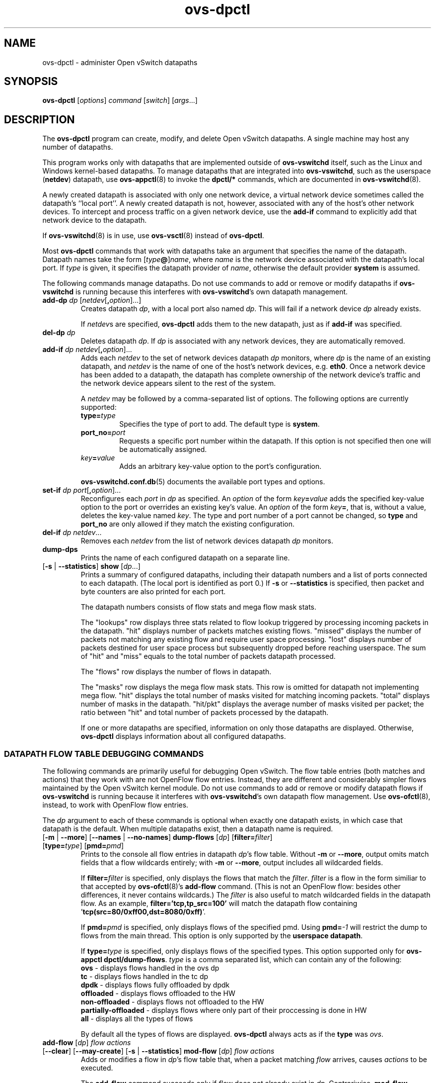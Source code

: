 .\" -*- nroff -*-
.\" ovs.tmac
.\"
.\" Open vSwitch troff macro library
.
.
.\" Continuation line for .IP.
.de IQ
.  br
.  ns
.  IP "\\$1"
..
.
.\" Introduces a sub-subsection
.de ST
.  PP
.  RS -0.15in
.  I "\\$1"
.  RE
..
.
.\" The content between the lines below is from an-ext.tmac in groff
.\" 1.21, with some modifications.
.\" ----------------------------------------------------------------------
.\" an-ext.tmac
.\"
.\" Written by Eric S. Raymond <esr@thyrsus.com>
.\"            Werner Lemberg <wl@gnu.org>
.\"
.\" Version 2007-Feb-02
.\"
.\" Copyright (C) 2007, 2009, 2011 Free Software Foundation, Inc.
.\" You may freely use, modify and/or distribute this file.
.\"
.\"
.\" The code below provides extension macros for the `man' macro package.
.\" Care has been taken to make the code portable; groff extensions are
.\" properly hidden so that all troff implementations can use it without
.\" changes.
.\"
.\" With groff, this file is sourced by the `man' macro package itself.
.\" Man page authors who are concerned about portability might add the
.\" used macros directly to the prologue of the man page(s).
.
.
.\" Convention: Auxiliary macros and registers start with `m' followed
.\"             by an uppercase letter or digit.
.
.
.\" Declare start of command synopsis.  Sets up hanging indentation.
.de SY
.  ie !\\n(mS \{\
.    nh
.    nr mS 1
.    nr mA \\n(.j
.    ad l
.    nr mI \\n(.i
.  \}
.  el \{\
.    br
.    ns
.  \}
.
.  HP \w'\fB\\$1\fP\ 'u
.  B "\\$1"
..
.
.
.\" End of command synopsis.  Restores adjustment.
.de YS
.  in \\n(mIu
.  ad \\n(mA
.  hy \\n(HY
.  nr mS 0
..
.
.
.\" Declare optional option.
.de OP
.  ie \\n(.$-1 \
.    RI "[\fB\\$1\fP" "\ \\$2" "]"
.  el \
.    RB "[" "\\$1" "]"
..
.
.
.\" Start URL.
.de UR
.  ds m1 \\$1\"
.  nh
.  if \\n(mH \{\
.    \" Start diversion in a new environment.
.    do ev URL-div
.    do di URL-div
.  \}
..
.
.
.\" End URL.
.de UE
.  ie \\n(mH \{\
.    br
.    di
.    ev
.
.    \" Has there been one or more input lines for the link text?
.    ie \\n(dn \{\
.      do HTML-NS "<a href=""\\*(m1"">"
.      \" Yes, strip off final newline of diversion and emit it.
.      do chop URL-div
.      do URL-div
\c
.      do HTML-NS </a>
.    \}
.    el \
.      do HTML-NS "<a href=""\\*(m1"">\\*(m1</a>"
\&\\$*\"
.  \}
.  el \
\\*(la\\*(m1\\*(ra\\$*\"
.
.  hy \\n(HY
..
.
.
.\" Start email address.
.de MT
.  ds m1 \\$1\"
.  nh
.  if \\n(mH \{\
.    \" Start diversion in a new environment.
.    do ev URL-div
.    do di URL-div
.  \}
..
.
.
.\" End email address.
.de ME
.  ie \\n(mH \{\
.    br
.    di
.    ev
.
.    \" Has there been one or more input lines for the link text?
.    ie \\n(dn \{\
.      do HTML-NS "<a href=""mailto:\\*(m1"">"
.      \" Yes, strip off final newline of diversion and emit it.
.      do chop URL-div
.      do URL-div
\c
.      do HTML-NS </a>
.    \}
.    el \
.      do HTML-NS "<a href=""mailto:\\*(m1"">\\*(m1</a>"
\&\\$*\"
.  \}
.  el \
\\*(la\\*(m1\\*(ra\\$*\"
.
.  hy \\n(HY
..
.
.
.\" Continuation line for .TP header.
.de TQ
.  br
.  ns
.  TP \\$1\" no doublequotes around argument!
..
.
.
.\" Start example.
.de EX
.  nr mE \\n(.f
.  nf
.  nh
.  ft CW
..
.
.
.\" End example.
.de EE
.  ft \\n(mE
.  fi
.  hy \\n(HY
..
.
.\" EOF
.\" ----------------------------------------------------------------------
.TH ovs\-dpctl 8 "2.15.3" "Open vSwitch" "Open vSwitch Manual"
.ds PN ovs\-dpctl
.
.SH NAME
ovs\-dpctl \- administer Open vSwitch datapaths
.
.SH SYNOPSIS
.B ovs\-dpctl
[\fIoptions\fR] \fIcommand \fR[\fIswitch\fR] [\fIargs\fR\&...]
.
.SH DESCRIPTION
.PP
The \fBovs\-dpctl\fR program can create, modify, and delete Open vSwitch
datapaths.  A single machine may host any number of datapaths.
.PP
This program works only with datapaths that are implemented outside of
\fBovs\-vswitchd\fR itself, such as the Linux and Windows kernel-based
datapaths.  To manage datapaths that are integrated into
\fBovs\-vswitchd\fR, such as the userspace (\fBnetdev\fR) datapath,
use \fBovs\-appctl\fR(8) to invoke the \fBdpctl/*\fR commands, which
are documented in \fBovs\-vswitchd\fR(8).
.PP
A newly created datapath is associated with only one network device, a
virtual network device sometimes called the datapath's ``local port''.
A newly created datapath is not, however, associated with any of the
host's other network devices.  To intercept and process traffic on a
given network device, use the \fBadd\-if\fR command to explicitly add
that network device to the datapath.
.PP
If \fBovs\-vswitchd\fR(8) is in use, use \fBovs\-vsctl\fR(8) instead
of \fBovs\-dpctl\fR.
.PP
Most \fBovs\-dpctl\fR commands that work with datapaths take an
argument that specifies the name of the datapath.  Datapath names take
the form [\fItype\fB@\fR]\fIname\fR, where \fIname\fR is the network
device associated with the datapath's local port.  If \fItype\fR is
given, it specifies the datapath provider of \fIname\fR, otherwise the
default provider \fBsystem\fR is assumed.
.PP
The following commands manage datapaths.
.
.ds DX
.de DO
\\$1 \\$2 \\$3
..
Do not use commands to add or remove or modify datapaths if
\fBovs\-vswitchd\fR is running because this interferes with
\fBovs\-vswitchd\fR's own datapath management.
.TP
\*(DX\fBadd\-dp \fIdp\fR [\fInetdev\fR[\fB,\fIoption\fR]...]
Creates datapath \fIdp\fR, with a local port also named \fIdp\fR.
This will fail if a network device \fIdp\fR already exists.
.IP
If \fInetdev\fRs are specified, \fB\*(PN\fR adds them to the
new datapath, just as if \fBadd\-if\fR was specified.
.
.TP
\*(DX\fBdel\-dp \fIdp\fR
Deletes datapath \fIdp\fR.  If \fIdp\fR is associated with any network
devices, they are automatically removed.
.
.TP
\*(DX\fBadd\-if \fIdp netdev\fR[\fB,\fIoption\fR]...
Adds each \fInetdev\fR to the set of network devices datapath
\fIdp\fR monitors, where \fIdp\fR is the name of an existing
datapath, and \fInetdev\fR is the name of one of the host's
network devices, e.g. \fBeth0\fR.  Once a network device has been added
to a datapath, the datapath has complete ownership of the network device's
traffic and the network device appears silent to the rest of the
system.
.IP
A \fInetdev\fR may be followed by a comma-separated list of options.
The following options are currently supported:
.
.RS
.IP "\fBtype=\fItype\fR"
Specifies the type of port to add.  The default type is \fBsystem\fR.
.IP "\fBport_no=\fIport\fR"
Requests a specific port number within the datapath.  If this option is
not specified then one will be automatically assigned.
.IP "\fIkey\fB=\fIvalue\fR"
Adds an arbitrary key-value option to the port's configuration.
.RE
.IP
\fBovs\-vswitchd.conf.db\fR(5) documents the available port types and
options.
.
.IP "\*(DX\fBset\-if \fIdp port\fR[\fB,\fIoption\fR]..."
Reconfigures each \fIport\fR in \fIdp\fR as specified.  An
\fIoption\fR of the form \fIkey\fB=\fIvalue\fR adds the specified
key-value option to the port or overrides an existing key's value.  An
\fIoption\fR of the form \fIkey\fB=\fR, that is, without a value,
deletes the key-value named \fIkey\fR.  The type and port number of a
port cannot be changed, so \fBtype\fR and \fBport_no\fR are only allowed if
they match the existing configuration.
.TP
\*(DX\fBdel\-if \fIdp netdev\fR...
Removes each \fInetdev\fR from the list of network devices datapath
\fIdp\fR monitors.
.
.TP
\*(DX\fBdump\-dps\fR
Prints the name of each configured datapath on a separate line.
.
.TP
.DO "[\fB\-s\fR | \fB\-\-statistics\fR]" "\*(DX\fBshow" "\fR[\fIdp\fR...]"
Prints a summary of configured datapaths, including their datapath
numbers and a list of ports connected to each datapath.  (The local
port is identified as port 0.)  If \fB\-s\fR or \fB\-\-statistics\fR
is specified, then packet and byte counters are also printed for each
port.
.IP
The datapath numbers consists of flow stats and mega flow mask stats.
.IP
The "lookups" row displays three stats related to flow lookup triggered
by processing incoming packets in the datapath. "hit" displays number
of packets matches existing flows. "missed" displays the number of
packets not matching any existing flow and require user space processing.
"lost" displays number of packets destined for user space process but
subsequently dropped before reaching userspace. The sum of "hit" and "miss"
equals to the total number of packets datapath processed.
.IP
The "flows" row displays the number of flows in datapath.
.IP
The "masks" row displays the mega flow mask stats. This row is omitted
for datapath not implementing mega flow. "hit" displays the total number
of masks visited for matching incoming packets. "total" displays number of
masks in the datapath. "hit/pkt" displays the average number of masks
visited per packet; the ratio between "hit" and total number of
packets processed by the datapath.
.IP
If one or more datapaths are specified, information on only those
datapaths are displayed.  Otherwise, \fB\*(PN\fR displays information
about all configured datapaths.
.SS "DATAPATH FLOW TABLE DEBUGGING COMMANDS"
The following commands are primarily useful for debugging Open
vSwitch.  The flow table entries (both matches and actions) that they
work with are not OpenFlow flow entries.  Instead, they are different
and considerably simpler flows maintained by the Open vSwitch kernel
module.  Do not use commands to add or remove or modify datapath flows
if \fBovs\-vswitchd\fR is running because it interferes with
\fBovs\-vswitchd\fR's own datapath flow management.  Use
\fBovs\-ofctl\fR(8), instead, to work with OpenFlow flow entries.
.
.PP
The \fIdp\fR argument to each of these commands is optional when
exactly one datapath exists, in which case that datapath is the
default.  When multiple datapaths exist, then a datapath name is
required.
.
.TP
.DO "[\fB\-m \fR| \fB\-\-more\fR] [\fB\-\-names \fR| \fB\-\-no\-names\fR]" \*(DX\fBdump\-flows\fR "[\fIdp\fR] [\fBfilter=\fIfilter\fR] [\fBtype=\fItype\fR] [\fBpmd=\fIpmd\fR]"
Prints to the console all flow entries in datapath \fIdp\fR's flow
table.  Without \fB\-m\fR or \fB\-\-more\fR, output omits match fields
that a flow wildcards entirely; with \fB\-m\fR or \fB\-\-more\fR,
output includes all wildcarded fields.
.IP
If \fBfilter=\fIfilter\fR is specified, only displays the flows
that match the \fIfilter\fR. \fIfilter\fR is a flow in the form similiar
to that accepted by \fBovs\-ofctl\fR(8)'s \fBadd\-flow\fR command. (This is
not an OpenFlow flow: besides other differences, it never contains wildcards.)
The \fIfilter\fR is also useful to match wildcarded fields in the datapath
flow. As an example, \fBfilter='tcp,tp_src=100'\fR will match the
datapath flow containing '\fBtcp(src=80/0xff00,dst=8080/0xff)\fR'.
.IP
If \fBpmd=\fIpmd\fR is specified, only displays flows of the specified pmd.
Using \fBpmd=\fI-1\fR will restrict the dump to flows from the main thread.
This option is only supported by the \fBuserspace datapath\fR.
.IP
If \fBtype=\fItype\fR is specified, only displays flows of the specified types.
This option supported only for \fBovs\-appctl dpctl/dump\-flows\fR.
\fItype\fR is a comma separated list, which can contain any of the following:
.
   \fBovs\fR - displays flows handled in the ovs dp
   \fBtc\fR - displays flows handled in the tc dp
   \fBdpdk\fR - displays flows fully offloaded by dpdk
   \fBoffloaded\fR - displays flows offloaded to the HW
   \fBnon-offloaded\fR - displays flows not offloaded to the HW
   \fBpartially-offloaded\fR - displays flows where only part of their proccessing is done in HW
   \fBall\fR - displays all the types of flows
.IP
By default all the types of flows are displayed.
\fBovs\-dpctl\fR always acts as if the \fBtype\fR was \fIovs\fR.
.
.IP "\*(DX\fBadd\-flow\fR [\fIdp\fR] \fIflow actions\fR"
.TP
.DO "[\fB\-\-clear\fR] [\fB\-\-may-create\fR] [\fB\-s\fR | \fB\-\-statistics\fR]" "\*(DX\fBmod\-flow\fR" "[\fIdp\fR] \fIflow actions\fR"
Adds or modifies a flow in \fIdp\fR's flow table that, when a packet
matching \fIflow\fR arrives, causes \fIactions\fR to be executed.
.IP
The \fBadd\-flow\fR command succeeds only if \fIflow\fR does not
already exist in \fIdp\fR.  Contrariwise, \fBmod\-flow\fR without
\fB\-\-may\-create\fR only modifies the actions for an existing flow.
With \fB\-\-may\-create\fR, \fBmod\-flow\fR will add a new flow or
modify an existing one.
.IP
If \fB\-s\fR or \fB\-\-statistics\fR is specified, then
\fBmod\-flow\fR prints the modified flow's statistics.  A flow's
statistics are the number of packets and bytes that have passed
through the flow, the elapsed time since the flow last processed a
packet (if ever), and (for TCP flows) the union of the TCP flags
processed through the flow.
.IP
With \fB\-\-clear\fR, \fBmod\-flow\fR zeros out the flow's
statistics.  The statistics printed if \fB\-s\fR or
\fB\-\-statistics\fR is also specified are those from just before
clearing the statistics.
.IP
NOTE:
\fIflow\fR and \fIactions\fR do not match the syntax used with
\fBovs\-ofctl\fR(8)'s \fBadd\-flow\fR command.
.
.IP
\fBUsage Examples\fR
.
.RS
.PP
Forward ARP between ports 1 and 2 on datapath myDP:
.IP
ovs-dpctl add-flow myDP \\
.
  "in_port(1),eth(),eth_type(0x0806),arp()" 2
.
.IP
ovs-dpctl add-flow myDP \\
.
  "in_port(2),eth(),eth_type(0x0806),arp()" 1
.
.PP
Forward all IPv4 traffic between two addresses on ports 1 and 2:
.
.IP
ovs-dpctl add-flow myDP \\
.
  "in_port(1),eth(),eth_type(0x800),\\
   ipv4(src=172.31.110.4,dst=172.31.110.5)" 2
.
.IP
ovs-dpctl add-flow myDP \\
.
  "in_port(2),eth(),eth_type(0x800),\\
   ipv4(src=172.31.110.5,dst=172.31.110.4)" 1
.
.RE
.TP
\*(DX\fBadd\-flows\fR [\fIdp\fR] \fIfile\fR
.TQ
\*(DX\fBmod\-flows\fR [\fIdp\fR] \fIfile\fR
.TQ
\*(DX\fBdel\-flows\fR [\fIdp\fR] \fIfile\fR
Reads flow entries from \fIfile\fR (or \fBstdin\fR if \fIfile\fR is
\fB\-\fR) and adds, modifies, or deletes each entry to the datapath.
.
Each flow specification (e.g., each line in \fIfile\fR) may start with
\fBadd\fR, \fBmodify\fR, or \fBdelete\fR keyword to specify whether a
flow is to be added, modified, or deleted. A flow specification without
one of these keywords is treated based on the used command.  All flow
modifications are executed as individual transactions in the order
specified.
.
.TP
.DO "[\fB\-s\fR | \fB\-\-statistics\fR]" "\*(DX\fBdel\-flow\fR" "[\fIdp\fR] \fIflow\fR"
Deletes the flow from \fIdp\fR's flow table that matches \fIflow\fR.
If \fB\-s\fR or \fB\-\-statistics\fR is specified, then
\fBdel\-flow\fR prints the deleted flow's statistics.
.
.TP
.DO "[\fB\-m \fR| \fB\-\-more\fR] [\fB\-\-names \fR| \fB\-\-no\-names\fR]" "\*(DX\fBget\-flow\fR [\fIdp\fR] ufid:\fIufid\fR"
Fetches the flow from \fIdp\fR's flow table with unique identifier \fIufid\fR.
\fIufid\fR must be specified as a string of 32 hexadecimal characters.
.
.IP "\*(DX\fBdel\-flows\fR [\fIdp\fR]"
Deletes all flow entries from datapath \fIdp\fR's flow table.
.SS "CONNECTION TRACKING TABLE COMMANDS"
The following commands are useful for debugging and configuring
the connection tracking table in the datapath.
.
.PP
The \fIdp\fR argument to each of these commands is optional when
exactly one datapath exists, in which case that datapath is the
default.  When multiple datapaths exist, then a datapath name is
required.
.
.PP
\fBN.B.\fR(Linux specific): the \fIsystem\fR datapaths (i.e. the Linux
kernel module Open vSwitch datapaths) share a single connection tracking
table (which is also used by other kernel subsystems, such as iptables,
nftables and the regular host stack).  Therefore, the following commands
do not apply specifically to one datapath.
.
.TP
\*(DX\fBipf\-set\-enabled\fR [\fIdp\fR] \fBv4\fR|\fBv6\fR
.TQ
\*(DX\fBipf\-set\-disabled\fR [\fIdp\fR] \fBv4\fR|\fBv6\fR
Enables or disables IP fragmentation handling for the userspace
connection tracker.  Either \fBv4\fR or \fBv6\fR must be specified.
Both IPv4 and IPv6 fragment reassembly are enabled by default.  Only
supported for the userspace datapath.
.
.TP
\*(DX\fBipf\-set\-min\-frag\fR [\fIdp\fR] \fBv4\fR|\fBv6\fR \fIminfrag\fR
Sets the minimum fragment size (L3 header and data) for non-final fragments to
\fIminfrag\fR.  Either \fBv4\fR or \fBv6\fR must be specified.  For
enhanced DOS security, higher minimum fragment sizes can usually be used.
The default IPv4 value is 1200 and the clamped minimum is 400.  The default
IPv6 value is 1280, with a clamped minimum of 400, for testing
flexibility.  The maximum fragment size is not clamped, however, setting
this value too high might result in valid fragments being dropped.  Only
supported for userspace datapath.
.
.TP
\*(DX\fBipf\-set\-max\-nfrags\fR [\fIdp\fR] \fImaxfrags\fR
Sets the maximum number of fragments tracked by the userspace datapath
connection tracker to \fImaxfrags\fR.  The default value is 1000 and the
clamped maximum is 5000.  Note that packet buffers can be held by the
fragmentation module while fragments are incomplete, but will timeout
after 15 seconds.  Memory pool sizing should be set accordingly when
fragmentation is enabled.  Only supported for userspace datapath.
.
.TP
.DO "[\fB\-m\fR | \fB\-\-more\fR]" "\*(DX\fBipf\-get\-status\fR [\fIdp\fR]"
Gets the configuration settings and fragment counters associated with the
fragmentation handling of the userspace datapath connection tracker.
With \fB\-m\fR or \fB\-\-more\fR, also dumps the IP fragment lists.
Only supported for userspace datapath.
.
.TP
.DO "[\fB\-m\fR | \fB\-\-more\fR] [\fB\-s\fR | \fB\-\-statistics\fR]" "\*(DX\fBdump\-conntrack\fR" "[\fIdp\fR] [\fBzone=\fIzone\fR]"
Prints to the console all the connection entries in the tracker used by
\fIdp\fR.  If \fBzone=\fIzone\fR is specified, only shows the connections
in \fIzone\fR.  With \fB\-\-more\fR, some implementation specific details
are included. With \fB\-\-statistics\fR timeouts and timestamps are
added to the output.
.
.TP
\*(DX\fBflush\-conntrack\fR [\fIdp\fR] [\fBzone=\fIzone\fR] [\fIct-tuple\fR]
Flushes the connection entries in the tracker used by \fIdp\fR based on
\fIzone\fR and connection tracking tuple \fIct-tuple\fR.
If \fIct-tuple\fR is not provided, flushes all the connection entries.
If \fBzone\fR=\fIzone\fR is specified, only flushes the connections in
\fIzone\fR.
.IP
If \fIct-tuple\fR is provided, flushes the connection entry specified by
\fIct-tuple\fR in \fIzone\fR. The zone defaults to 0 if it is not provided.
The userspace connection tracker requires flushing with the original pre-NATed
tuple and a warning log will be otherwise generated.
An example of an IPv4 ICMP \fIct-tuple\fR:
.IP
"ct_nw_src=10.1.1.1,ct_nw_dst=10.1.1.2,ct_nw_proto=1,icmp_type=8,icmp_code=0,icmp_id=10"
.IP
An example of an IPv6 TCP \fIct-tuple\fR:
.IP
"ct_ipv6_src=fc00::1,ct_ipv6_dst=fc00::2,ct_nw_proto=6,ct_tp_src=1,ct_tp_dst=2"
.
.TP
.DO "[\fB\-m\fR | \fB\-\-more\fR]" "\*(DX\fBct\-stats\-show\fR [\fIdp\fR] [\fBzone=\fIzone\fR]"
Displays the number of connections grouped by protocol used by \fIdp\fR.
If \fBzone=\fIzone\fR is specified, numbers refer to the connections in
\fIzone\fR.  With \fB\-\-more\fR, groups by connection state for each
protocol.
.
.TP
\*(DX\fBct\-bkts\fR [\fIdp\fR] [\fBgt=\fIthreshold\fR]
For each conntrack bucket, displays the number of connections used
by \fIdp\fR.
If \fBgt=\fIthreshold\fR is specified, bucket numbers are displayed when
the number of connections in a bucket is greater than \fIthreshold\fR.
.
.TP
\*(DX\fBct\-set\-maxconns\fR [\fIdp\fR] \fImaxconns\fR
Sets the maximum limit of connection tracker entries to \fImaxconns\fR
on \fIdp\fR.  This can be used to reduce the processing load on the
system due to connection tracking or simply limiting connection
tracking.  If the number of connections is already over the new maximum
limit request then the new maximum limit will be enforced when the
number of connections decreases to that limit, which normally happens
due to connection expiry.  Only supported for userspace datapath.
.
.TP
\*(DX\fBct\-get\-maxconns\fR [\fIdp\fR]
Prints the maximum limit of connection tracker entries on \fIdp\fR.
Only supported for userspace datapath.
.
.TP
\*(DX\fBct\-get\-nconns\fR [\fIdp\fR]
Prints the current number of connection tracker entries on \fIdp\fR.
Only supported for userspace datapath.
.
.TP
\*(DX\fBct\-enable\-tcp\-seq\-chk\fR [\fIdp\fR]
.TQ
\*(DX\fBct\-disable\-tcp\-seq\-chk\fR [\fIdp\fR]
Enables or disables TCP sequence checking.  When set to disabled, all sequence
number verification is disabled, including for TCP resets.  This is
similar, but not the same as 'be_liberal' mode, as in Netfilter.  Disabling
sequence number verification is not an optimization in itself, but is needed
for some hardware offload support which might offer some performance
advantage. Sequence number checking is enabled by default to enforce better
security and should only be disabled if required for hardware offload support.
This command is only supported for the userspace datapath.
.
.TP
\*(DX\fBct\-get\-tcp\-seq\-chk\fR [\fIdp\fR]
Prints whether TCP sequence checking is enabled or disabled on \fIdp\fR.  Only
supported for the userspace datapath.
.
.TP
\*(DX\fBct\-set\-limits\fR [\fIdp\fR] [\fBdefault=\fIdefault_limit\fR] [\fBzone=\fIzone\fR,\fBlimit=\fIlimit\fR]...
Sets the maximum allowed number of connections in a connection tracking
zone.  A specific \fIzone\fR may be set to \fIlimit\fR, and multiple zones
may be specified with a comma-separated list.  If a per-zone limit for a
particular zone is not specified in the datapath, it defaults to the
default per-zone limit.  A default zone may be specified with the
\fBdefault=\fIdefault_limit\fR argument.   Initially, the default
per-zone limit is unlimited.  An unlimited number of entries may be set
with \fB0\fR limit.
.
.TP
\*(DX\fBct\-del\-limits\fR [\fIdp\fR] \fBzone=\fIzone[,zone]\fR...
Deletes the connection tracking limit for \fIzone\fR.  Multiple zones may
be specified with a comma-separated list.
.
.TP
\*(DX\fBct\-get\-limits\fR [\fIdp\fR] [\fBzone=\fIzone\fR[\fB,\fIzone\fR]...]
Retrieves the maximum allowed number of connections and current
counts per-zone.  If \fIzone\fR is given, only the specified zone(s) are
printed.  If no zones are specified, all the zone limits and counts are
provided.  The command always displays the default zone limit.
.
.SH OPTIONS
.IP "\fB\-t\fR"
.IQ "\fB\-\-timeout=\fIsecs\fR"
Limits \fBovs\-dpctl\fR runtime to approximately \fIsecs\fR seconds.  If
the timeout expires, \fBovs\-dpctl\fR will exit with a \fBSIGALRM\fR
signal.
.
.IP "\fB\-v\fR[\fIspec\fR]
.IQ "\fB\-\-verbose=\fR[\fIspec\fR]
.
Sets logging levels.  Without any \fIspec\fR, sets the log level for
every module and destination to \fBdbg\fR.  Otherwise, \fIspec\fR is a
list of words separated by spaces or commas or colons, up to one from
each category below:
.
.RS
.IP \(bu
A valid module name, as displayed by the \fBvlog/list\fR command on
\fBovs\-appctl\fR(8), limits the log level change to the specified
module.
.
.IP \(bu
\fBsyslog\fR, \fBconsole\fR, or \fBfile\fR, to limit the log level
change to only to the system log, to the console, or to a file,
respectively.  (If \fB\-\-detach\fR is specified, \fB\*(PN\fR closes
its standard file descriptors, so logging to the console will have no
effect.)
.IP
On Windows platform, \fBsyslog\fR is accepted as a word and is only
useful along with the \fB\-\-syslog\-target\fR option (the word has no
effect otherwise).
.
.IP \(bu
\fBoff\fR, \fBemer\fR, \fBerr\fR, \fBwarn\fR, \fBinfo\fR, or
\fBdbg\fR, to control the log level.  Messages of the given severity
or higher will be logged, and messages of lower severity will be
filtered out.  \fBoff\fR filters out all messages.  See
\fBovs\-appctl\fR(8) for a definition of each log level.
.RE
.
.IP
Case is not significant within \fIspec\fR.
.IP
Regardless of the log levels set for \fBfile\fR, logging to a file
will not take place unless \fB\-\-log\-file\fR is also specified (see
below).
.IP
For compatibility with older versions of OVS, \fBany\fR is accepted as
a word but has no effect.
.
.IP "\fB\-v\fR"
.IQ "\fB\-\-verbose\fR"
Sets the maximum logging verbosity level, equivalent to
\fB\-\-verbose=dbg\fR.
.
.IP "\fB\-vPATTERN:\fIdestination\fB:\fIpattern\fR"
.IQ "\fB\-\-verbose=PATTERN:\fIdestination\fB:\fIpattern\fR"
Sets the log pattern for \fIdestination\fR to \fIpattern\fR.  Refer to
\fBovs\-appctl\fR(8) for a description of the valid syntax for \fIpattern\fR.
.
.IP "\fB\-vFACILITY:\fIfacility\fR"
.IQ "\fB\-\-verbose=FACILITY:\fIfacility\fR"
Sets the RFC5424 facility of the log message. \fIfacility\fR can be one of
\fBkern\fR, \fBuser\fR, \fBmail\fR, \fBdaemon\fR, \fBauth\fR, \fBsyslog\fR,
\fBlpr\fR, \fBnews\fR, \fBuucp\fR, \fBclock\fR, \fBftp\fR, \fBntp\fR,
\fBaudit\fR, \fBalert\fR, \fBclock2\fR, \fBlocal0\fR, \fBlocal1\fR,
\fBlocal2\fR, \fBlocal3\fR, \fBlocal4\fR, \fBlocal5\fR, \fBlocal6\fR or
\fBlocal7\fR. If this option is not specified, \fBdaemon\fR is used as
the default for the local system syslog and \fBlocal0\fR is used while sending
a message to the target provided via the \fB\-\-syslog\-target\fR option.
.
.TP
\fB\-\-log\-file\fR[\fB=\fIfile\fR]
Enables logging to a file.  If \fIfile\fR is specified, then it is
used as the exact name for the log file.  The default log file name
used if \fIfile\fR is omitted is \fBC:/openvswitch/var/log/openvswitch/\*(PN.log\fR.
.
.IP "\fB\-\-syslog\-target=\fIhost\fB:\fIport\fR"
Send syslog messages to UDP \fIport\fR on \fIhost\fR, in addition to
the system syslog.  The \fIhost\fR must be a numerical IP address, not
a hostname.
.
.IP "\fB\-\-syslog\-method=\fImethod\fR"
Specify \fImethod\fR how syslog messages should be sent to syslog daemon.
Following forms are supported:
.RS
.IP \(bu
\fBlibc\fR, use libc \fBsyslog()\fR function.
Downside of using this options is that libc adds fixed prefix to every
message before it is actually sent to the syslog daemon over \fB/dev/log\fR
UNIX domain socket.
.IP \(bu
\fBunix:\fIfile\fR\fR, use UNIX domain socket directly.  It is possible to
specify arbitrary message format with this option.  However,
\fBrsyslogd 8.9\fR and older versions use hard coded parser function anyway
that limits UNIX domain socket use.  If you want to use arbitrary message
format with older \fBrsyslogd\fR versions, then use UDP socket to localhost
IP address instead.
.IP \(bu
\fBudp:\fIip\fR:\fIport\fR\fR, use UDP socket.  With this method it is
possible to use arbitrary message format also with older \fBrsyslogd\fR.
When sending syslog messages over UDP socket extra precaution needs to
be taken into account, for example, syslog daemon needs to be configured
to listen on the specified UDP port, accidental iptables rules could be
interfering with local syslog traffic and there are some security
considerations that apply to UDP sockets, but do not apply to UNIX domain
sockets.
.IP \(bu
\fBnull\fR, discards all messages logged to syslog.
.RE
.IP
The default is taken from the \fBOVS_SYSLOG_METHOD\fR environment
variable; if it is unset, the default is \fBlibc\fR.
.IP "\fB\-h\fR"
.IQ "\fB\-\-help\fR"
Prints a brief help message to the console.
.
.IP "\fB\-V\fR"
.IQ "\fB\-\-version\fR"
Prints version information to the console.
.
.SH "SEE ALSO"
.
.BR ovs\-appctl (8),
.BR ovs\-vswitchd (8)
